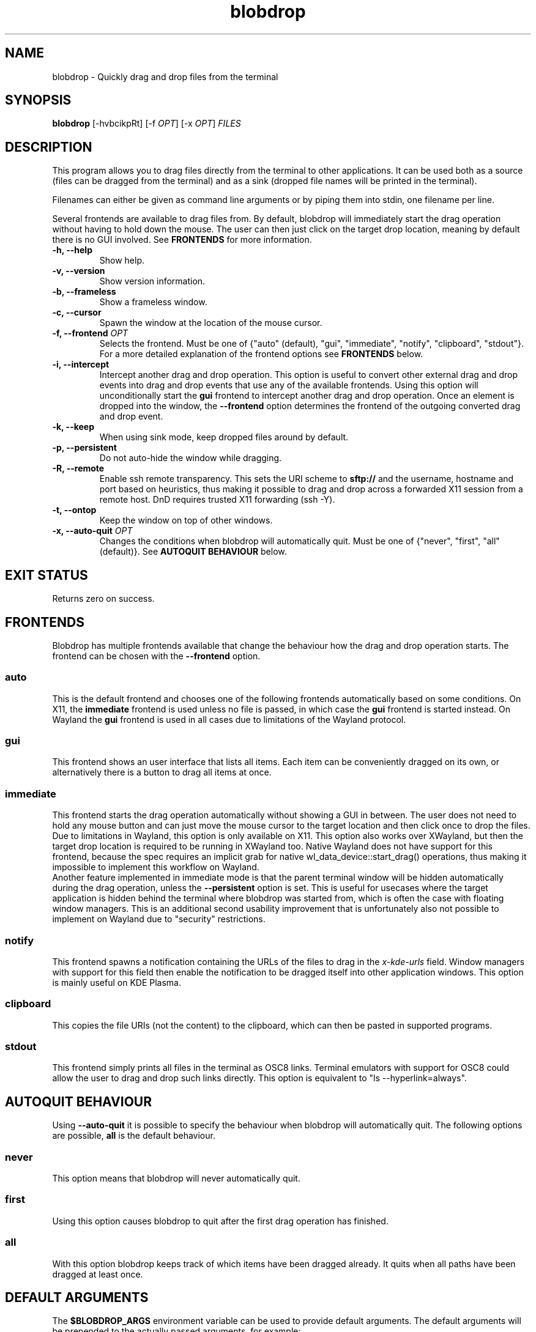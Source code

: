 .TH "blobdrop" 1 "07 July 2022" "" "blobdrop Documentation"

.SH NAME
blobdrop \- Quickly drag and drop files from the terminal

.SH SYNOPSIS
.B blobdrop
[\-hvbcikpRt]
[\-f \fIOPT\fP]
[\-x \fIOPT\fP]
.I FILES

.SH DESCRIPTION

.P
This program allows you to drag files directly from the terminal to other applications.
It can be used both as a source (files can be dragged from the terminal) and as a sink (dropped file names will be printed in the terminal).

Filenames can either be given as command line arguments or by piping them into stdin, one filename per line.

Several frontends are available to drag files from. By default, blobdrop will immediately start the drag operation without having to hold down the mouse. The user can then just click on the target drop location, meaning by default there is no GUI involved.
See
.B FRONTENDS
for more information.

.TP
.B \-h, \-\-help
Show help.
.TP
.B \-v, \-\-version
Show version information.
.TP
.B \-b, \-\-frameless
Show a frameless window.
.TP
.B \-c, \-\-cursor
Spawn the window at the location of the mouse cursor.
.TP
.B \-f, \-\-frontend \fIOPT\fP
Selects the frontend. Must be one of {"auto" (default), "gui", "immediate", "notify", "clipboard", "stdout"}. For a more detailed explanation of the frontend options see
.B FRONTENDS
below.
.TP
.B \-i, \-\-intercept
Intercept another drag and drop operation. This option is useful to convert other external drag and drop events into drag and drop events that use any of the available frontends. Using this option will unconditionally start the
.B gui
frontend to intercept another drag and drop operation. Once an element is dropped into the window, the
.B \-\-frontend
option determines the frontend of the outgoing converted drag and drop event.
.TP
.B \-k, \-\-keep
When using sink mode, keep dropped files around by default.
.TP
.B \-p, \-\-persistent
Do not auto-hide the window while dragging.
.TP
.B \-R, \-\-remote
Enable ssh remote transparency. This sets the URI scheme to
.B sftp://
and the username, hostname and port based on heuristics, thus making it possible to drag and drop across a forwarded X11 session from a remote host. DnD requires trusted X11 forwarding (ssh -Y).
.TP
.B \-t, \-\-ontop
Keep the window on top of other windows.
.TP
.B \-x, \-\-auto\-quit \fIOPT\fP
Changes the conditions when blobdrop will automatically quit. Must be one of {"never", "first", "all" (default)}. See
.B AUTOQUIT BEHAVIOUR
below.

.SH EXIT STATUS
Returns zero on success.

.SH FRONTENDS
Blobdrop has multiple frontends available that change the behaviour how the drag and drop operation starts. The frontend can be chosen with the
.B \-\-frontend
option.
.SS "auto"
This is the default frontend and chooses one of the following frontends automatically based on some conditions. On X11, the
.B immediate
frontend is used unless no file is passed, in which case the
.B gui
frontend is started instead. On Wayland the
.B gui
frontend is used in all cases due to limitations of the Wayland protocol.

.SS "gui"
This frontend shows an user interface that lists all items. Each item can be conveniently dragged on its own, or alternatively there is a button to drag all items at once.

.SS "immediate"
This frontend starts the drag operation automatically without showing a GUI in between. The user does not need to hold any mouse button and can just move the mouse cursor to the target location and then click once to drop the files.
.br
Due to limitations in Wayland, this option is only available on X11. This option also works over XWayland, but then the target drop location is required to be running in XWayland too. Native Wayland does not have support for this frontend, because the spec requires an implicit grab for native wl_data_device::start_drag() operations, thus making it impossible to implement this workflow on Wayland.
.br
Another feature implemented in immediate mode is that the parent terminal window will be hidden automatically during the drag operation, unless the
.B \-\-persistent
option is set. This is useful for usecases where the target application is hidden behind the terminal where blobdrop was started from, which is often the case with floating window managers. This is an additional second usability improvement that is unfortunately also not possible to implement on Wayland due to "security" restrictions.

.SS "notify"
This frontend spawns a notification containing the URLs of the files to drag in the
.I x\-kde\-urls
field. Window managers with support for this field then enable the notification to be dragged itself into other application windows. This option is mainly useful on KDE Plasma.

.SS "clipboard"
This copies the file URIs (not the content) to the clipboard, which can then be pasted in supported programs.

.SS "stdout"
This frontend simply prints all files in the terminal as OSC8 links. Terminal emulators with support for OSC8 could allow the user to drag and drop such links directly. This option is equivalent to "ls \-\-hyperlink=always".

.SH AUTOQUIT BEHAVIOUR
Using
.B \-\-auto\-quit
it is possible to specify the behaviour when blobdrop will automatically quit. The following options are possible,
.B all
is the default behaviour.
.SS "never"
This option means that blobdrop will never automatically quit.
.SS "first"
Using this option causes blobdrop to quit after the first drag operation has finished.
.SS "all"
With this option blobdrop keeps track of which items have been dragged already. It quits when all paths have been dragged at least once.

.SH DEFAULT ARGUMENTS
The
.B $BLOBDROP_ARGS
environment variable can be used to provide default arguments. The default arguments will be prepended to the actually passed arguments, for example:
.PP
.in +2n
.EX
$ \fBBLOBDROP_ARGS\fP=\fI"\-f gui \-p"\fP \fBblobdrop\fP \-x \fInever\fP image.png
$ # is equivalent to:
$ \fBblobdrop\fP \-f \fIgui\fP \-p \-x \fInever\fP image.png
.EE
.in
.PP

This can be useful to change the default value of some options permanently.

.SH EXAMPLES
Here are some example usecases.

The following example drags all png files in the current directory.
.PP
.in +2n
.EX
$ \fBblobdrop\fP *.png
.EE
.in
.PP

The next example drags a single file and explicitly does not show a GUI, always starting the drag operation right away. The user does not need to hold any mouse button. Then the user can just click on the target location to drop the file.
.PP
.in +2n
.EX
$ \fBblobdrop\fP \-f \fIimmediate\fP upload.mp4
.EE
.in
.PP

The example below shows a new frameless window that always stays on top of other windows, containing all files chosen in the fzf selection selection prompt.
.PP
.in +2n
.EX
$ \fBblobdrop\fP \-tb \-f \fIgui\fP $(\fBfzf\fP \-m)
.EE
.in
.PP

In this example blobdrop sends a desktop notification containing the URL of the given file and then quits immediately. On supported window managers the desktop notification itself can be dragged and dropped to any application.
.PP
.in +2n
.EX
$ \fBblobdrop\fP \-f \fInotify\fP doc.pdf
.EE
.in
.PP

The below example shows a window displaying all files that contain the phrase "uploadable". The UI will show up right away and if the
.B grep
command takes a while, then the UI will already display the files that were found so far. The list will be updated live, as all operations are done asynchronously.
.PP
.in +2n
.EX
$ \fBgrep\fP \-R \-\-files\-with\-matches uploadable | \fBblobdrop\fP
.EE
.in
.PP

The example below spawns a window under the cursor that intercepts any existing drag and drop operation and converts it into an outgoing immediate drag and drop operation. This can be helpful for touchpad users, where needing to hold a mouse button while simultaneously moving the mouse is an accessibility nightmare.
.PP
.in +2n
.EX
$ \fBblobdrop\fP \-ic \-f \fIimmediate\fP \-x \fIfirst\fP
.EE
.in
.PP

It is also possible to integrate blobdrop in other external programs. For example if you use the ranger commandline file manager, you can use blobdrop to drag any file with a simple keybinding in your ~/.config/ranger/rc.conf:
.PP
.in +2n
.EX
map <C\-d> shell blobdrop %p
.EE
.in
.PP

In tmux it is possible to drag the file under the cursor on double click with this "oneliner" keybinding:
.PP
.in +2n
.EX
bind \-n DoubleClick1Pane run\-shell "blobdrop \\"#{pane_current_path}/$(echo '#{mouse_line}' | cut \-c \-$((#{mouse_x} \- 1)) | grep \-o '\\\\S*$' )\\"\\"$(echo '#{mouse_line}' | cut \-c #{mouse_x}\- | grep \-o '^\\\\S*')\\""
.EE
.in
.PP

.SH HOMEPAGE
https://github.com/vimpostor/blobdrop

Please report bugs and feature requests in the issue tracker.
